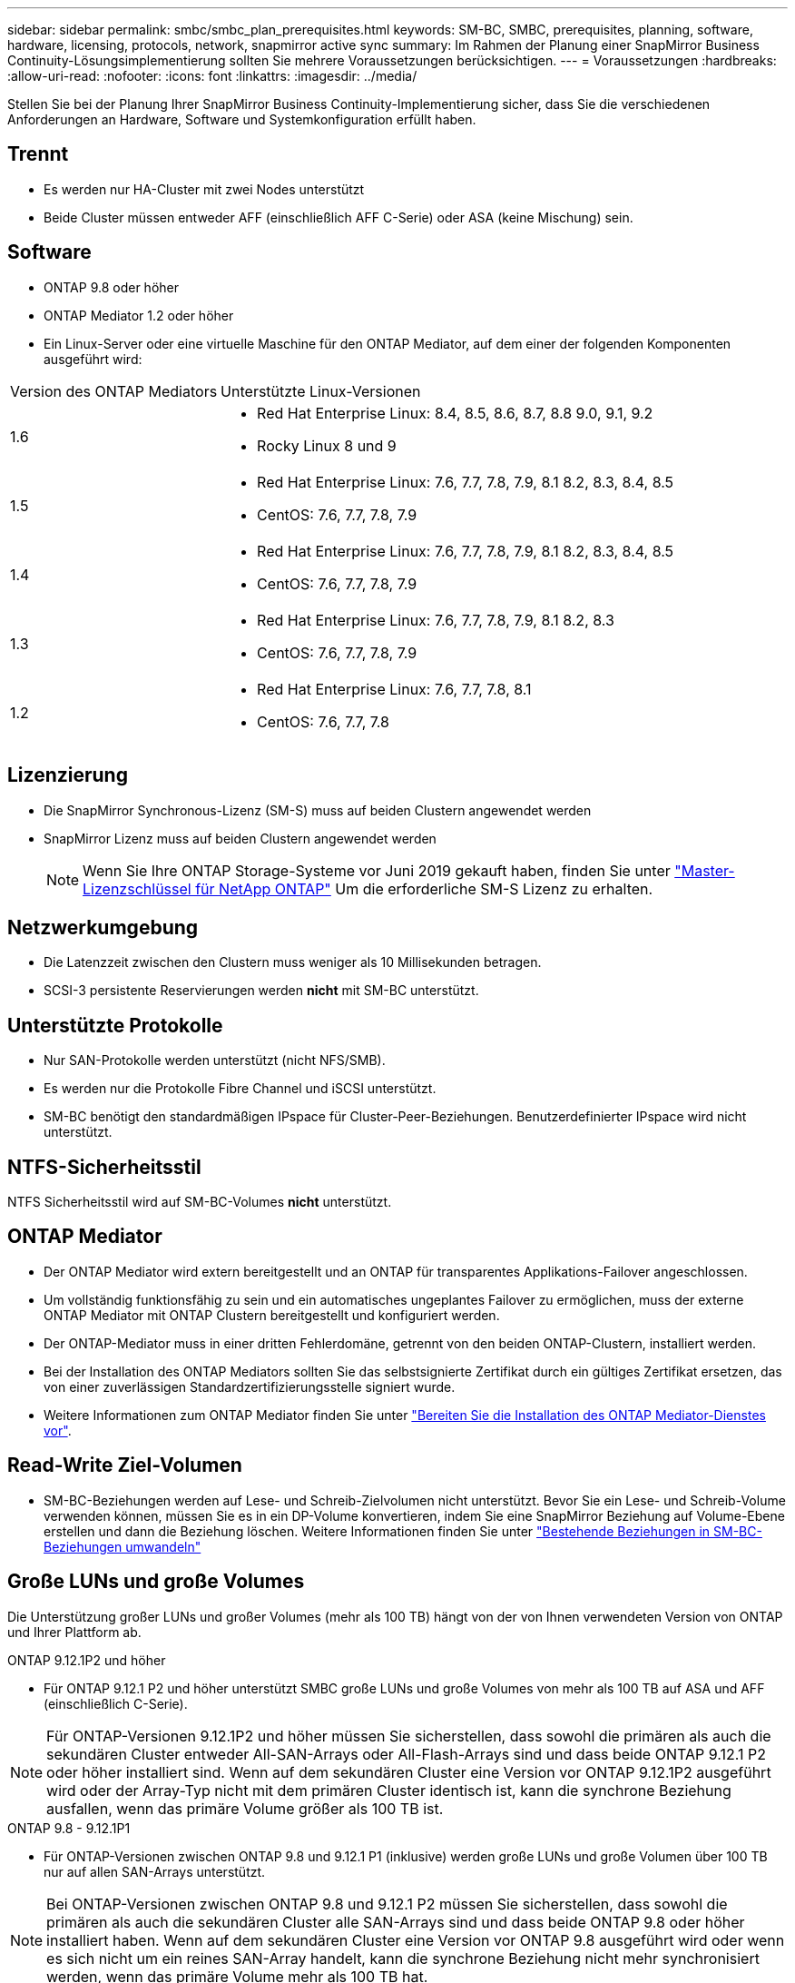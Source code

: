 ---
sidebar: sidebar 
permalink: smbc/smbc_plan_prerequisites.html 
keywords: SM-BC, SMBC, prerequisites, planning, software, hardware, licensing, protocols, network, snapmirror active sync 
summary: Im Rahmen der Planung einer SnapMirror Business Continuity-Lösungsimplementierung sollten Sie mehrere Voraussetzungen berücksichtigen. 
---
= Voraussetzungen
:hardbreaks:
:allow-uri-read: 
:nofooter: 
:icons: font
:linkattrs: 
:imagesdir: ../media/


[role="lead"]
Stellen Sie bei der Planung Ihrer SnapMirror Business Continuity-Implementierung sicher, dass Sie die verschiedenen Anforderungen an Hardware, Software und Systemkonfiguration erfüllt haben.



== Trennt

* Es werden nur HA-Cluster mit zwei Nodes unterstützt
* Beide Cluster müssen entweder AFF (einschließlich AFF C-Serie) oder ASA (keine Mischung) sein.




== Software

* ONTAP 9.8 oder höher
* ONTAP Mediator 1.2 oder höher
* Ein Linux-Server oder eine virtuelle Maschine für den ONTAP Mediator, auf dem einer der folgenden Komponenten ausgeführt wird:


[cols="30,70"]
|===


| Version des ONTAP Mediators | Unterstützte Linux-Versionen 


 a| 
1.6
 a| 
* Red Hat Enterprise Linux: 8.4, 8.5, 8.6, 8.7, 8.8 9.0, 9.1, 9.2
* Rocky Linux 8 und 9




 a| 
1.5
 a| 
* Red Hat Enterprise Linux: 7.6, 7.7, 7.8, 7.9, 8.1 8.2, 8.3, 8.4, 8.5
* CentOS: 7.6, 7.7, 7.8, 7.9




 a| 
1.4
 a| 
* Red Hat Enterprise Linux: 7.6, 7.7, 7.8, 7.9, 8.1 8.2, 8.3, 8.4, 8.5
* CentOS: 7.6, 7.7, 7.8, 7.9




 a| 
1.3
 a| 
* Red Hat Enterprise Linux: 7.6, 7.7, 7.8, 7.9, 8.1 8.2, 8.3
* CentOS: 7.6, 7.7, 7.8, 7.9




 a| 
1.2
 a| 
* Red Hat Enterprise Linux: 7.6, 7.7, 7.8, 8.1
* CentOS: 7.6, 7.7, 7.8


|===


== Lizenzierung

* Die SnapMirror Synchronous-Lizenz (SM-S) muss auf beiden Clustern angewendet werden
* SnapMirror Lizenz muss auf beiden Clustern angewendet werden
+

NOTE: Wenn Sie Ihre ONTAP Storage-Systeme vor Juni 2019 gekauft haben, finden Sie unter link:https://mysupport.netapp.com/site/systems/master-license-keys["Master-Lizenzschlüssel für NetApp ONTAP"^] Um die erforderliche SM-S Lizenz zu erhalten.





== Netzwerkumgebung

* Die Latenzzeit zwischen den Clustern muss weniger als 10 Millisekunden betragen.
* SCSI-3 persistente Reservierungen werden ** nicht** mit SM-BC unterstützt.




== Unterstützte Protokolle

* Nur SAN-Protokolle werden unterstützt (nicht NFS/SMB).
* Es werden nur die Protokolle Fibre Channel und iSCSI unterstützt.
* SM-BC benötigt den standardmäßigen IPspace für Cluster-Peer-Beziehungen. Benutzerdefinierter IPspace wird nicht unterstützt.




== NTFS-Sicherheitsstil

NTFS Sicherheitsstil wird auf SM-BC-Volumes *nicht* unterstützt.



== ONTAP Mediator

* Der ONTAP Mediator wird extern bereitgestellt und an ONTAP für transparentes Applikations-Failover angeschlossen.
* Um vollständig funktionsfähig zu sein und ein automatisches ungeplantes Failover zu ermöglichen, muss der externe ONTAP Mediator mit ONTAP Clustern bereitgestellt und konfiguriert werden.
* Der ONTAP-Mediator muss in einer dritten Fehlerdomäne, getrennt von den beiden ONTAP-Clustern, installiert werden.
* Bei der Installation des ONTAP Mediators sollten Sie das selbstsignierte Zertifikat durch ein gültiges Zertifikat ersetzen, das von einer zuverlässigen Standardzertifizierungsstelle signiert wurde.
* Weitere Informationen zum ONTAP Mediator finden Sie unter link:../mediator/index.html["Bereiten Sie die Installation des ONTAP Mediator-Dienstes vor"].




== Read-Write Ziel-Volumen

* SM-BC-Beziehungen werden auf Lese- und Schreib-Zielvolumen nicht unterstützt. Bevor Sie ein Lese- und Schreib-Volume verwenden können, müssen Sie es in ein DP-Volume konvertieren, indem Sie eine SnapMirror Beziehung auf Volume-Ebene erstellen und dann die Beziehung löschen. Weitere Informationen finden Sie unter link:smbc_admin_converting_existing_relationships_to_smbc.html["Bestehende Beziehungen in SM-BC-Beziehungen umwandeln"]




== Große LUNs und große Volumes

Die Unterstützung großer LUNs und großer Volumes (mehr als 100 TB) hängt von der von Ihnen verwendeten Version von ONTAP und Ihrer Plattform ab.

[role="tabbed-block"]
====
.ONTAP 9.12.1P2 und höher
--
* Für ONTAP 9.12.1 P2 und höher unterstützt SMBC große LUNs und große Volumes von mehr als 100 TB auf ASA und AFF (einschließlich C-Serie).



NOTE: Für ONTAP-Versionen 9.12.1P2 und höher müssen Sie sicherstellen, dass sowohl die primären als auch die sekundären Cluster entweder All-SAN-Arrays oder All-Flash-Arrays sind und dass beide ONTAP 9.12.1 P2 oder höher installiert sind. Wenn auf dem sekundären Cluster eine Version vor ONTAP 9.12.1P2 ausgeführt wird oder der Array-Typ nicht mit dem primären Cluster identisch ist, kann die synchrone Beziehung ausfallen, wenn das primäre Volume größer als 100 TB ist.

--
.ONTAP 9.8 - 9.12.1P1
--
* Für ONTAP-Versionen zwischen ONTAP 9.8 und 9.12.1 P1 (inklusive) werden große LUNs und große Volumen über 100 TB nur auf allen SAN-Arrays unterstützt.



NOTE: Bei ONTAP-Versionen zwischen ONTAP 9.8 und 9.12.1 P2 müssen Sie sicherstellen, dass sowohl die primären als auch die sekundären Cluster alle SAN-Arrays sind und dass beide ONTAP 9.8 oder höher installiert haben. Wenn auf dem sekundären Cluster eine Version vor ONTAP 9.8 ausgeführt wird oder wenn es sich nicht um ein reines SAN-Array handelt, kann die synchrone Beziehung nicht mehr synchronisiert werden, wenn das primäre Volume mehr als 100 TB hat.

--
====


== Weitere Informationen

* link:https://hwu.netapp.com/["Hardware Universe"^]
* link:../mediator/mediator-overview-concept.html["ONTAP Mediator Übersicht"^]

